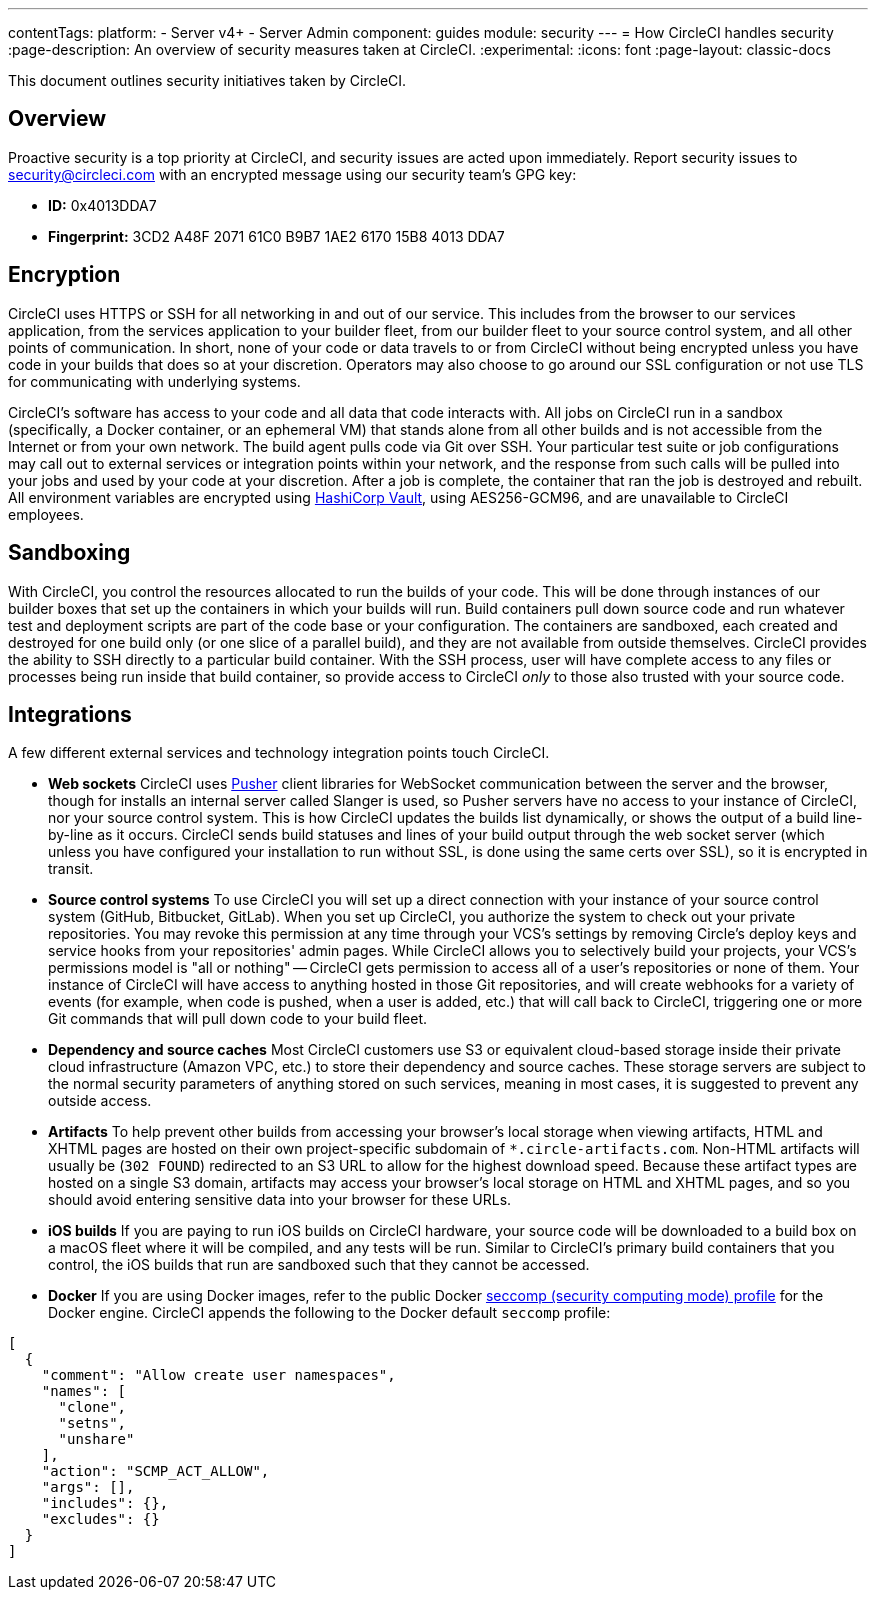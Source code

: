 ---
contentTags:
  platform:
  - Server v4+
  - Server Admin
component: guides
module: security
---
= How CircleCI handles security
:page-description: An overview of security measures taken at CircleCI.
:experimental:
:icons: font
:page-layout: classic-docs

This document outlines security initiatives taken by CircleCI.

[#overview]
== Overview

Proactive security is a top priority at CircleCI, and security issues are acted upon immediately. Report security issues to mailto:security@circleci.com[security@circleci.com] with an encrypted message using our security team's GPG key:

* *ID:* 0x4013DDA7
* *Fingerprint:* 3CD2 A48F 2071 61C0 B9B7 1AE2 6170 15B8 4013 DDA7

[#encryption]
== Encryption

CircleCI uses HTTPS or SSH for all networking in and out of our service. This includes from the browser to our services application, from the services application to your builder fleet, from our builder fleet to your source control system, and all other points of communication. In short, none of your code or data travels to or from CircleCI without being encrypted unless you have code in your builds that does so at your discretion. Operators may also choose to go around our SSL configuration or not use TLS for communicating with underlying systems.

CircleCI's software has access to your code and all data that code interacts with. All jobs on CircleCI run in a sandbox (specifically, a Docker container, or an ephemeral VM) that stands alone from all other builds and is not accessible from the Internet or from your own network. The build agent pulls code via Git over SSH. Your particular test suite or job configurations may call out to external services or integration points within your network, and the response from such calls will be pulled into your jobs and used by your code at your discretion. After a job is complete, the container that ran the job is destroyed and rebuilt. All environment variables are encrypted using link:https://www.vaultproject.io/[HashiCorp Vault], using AES256-GCM96, and are unavailable to CircleCI employees.

[#sandboxing]
== Sandboxing

With CircleCI, you control the resources allocated to run the builds of your code. This will be done through instances of our builder boxes that set up the containers in which your builds will run. Build containers pull down source code and run whatever test and deployment scripts are part of the code base or your configuration. The containers are sandboxed, each created and destroyed for one build only (or one slice of a parallel build), and they are not available from outside themselves. CircleCI provides the ability to SSH directly to a particular build container. With the SSH process, user will have complete access to any files or processes being run inside that build container, so provide access to CircleCI _only_ to those also trusted with your source code.

[#integrations]
== Integrations

A few different external services and technology integration points touch CircleCI.

* *Web sockets* CircleCI uses https://pusher.com/[Pusher] client libraries for WebSocket communication between the server and the browser, though for installs an internal server called Slanger is used, so Pusher servers have no access to your instance of CircleCI, nor your source control system. This is how CircleCI updates the builds list dynamically, or shows the output of a build line-by-line as it occurs. CircleCI sends build statuses and lines of your build output through the web socket server (which unless you have configured your installation to run without SSL, is done using the same certs over SSL), so it is encrypted in transit.
* *Source control systems* To use CircleCI you will set up a direct connection with your instance of your source control system (GitHub, Bitbucket, GitLab). When you set up CircleCI, you authorize the system to check out your private repositories. You may revoke this permission at any time through your VCS's settings by removing Circle's deploy keys and service hooks from your repositories' admin pages. While CircleCI allows you to selectively build your projects, your VCS's permissions model is "all or nothing" -- CircleCI gets permission to access all of a user's repositories or none of them. Your instance of CircleCI will have access to anything hosted in those Git repositories, and will create webhooks for a variety of events (for example, when code is pushed, when a user is added, etc.) that will call back to CircleCI, triggering one or more Git commands that will pull down code to your build fleet.
* *Dependency and source caches* Most CircleCI customers use S3 or equivalent cloud-based storage inside their private cloud infrastructure (Amazon VPC, etc.) to store their dependency and source caches. These storage servers are subject to the normal security parameters of anything stored on such services, meaning in most cases, it is suggested to prevent any outside access.
* *Artifacts* To help prevent other builds from accessing your browser's local storage when viewing artifacts, HTML and XHTML pages are hosted on their own project-specific subdomain of `*.circle-artifacts.com`. Non-HTML artifacts will usually be (`302 FOUND`) redirected to an S3 URL to allow for the highest download speed. Because these artifact types are hosted on a single S3 domain, artifacts may access your browser's local storage on HTML and XHTML pages, and so you should avoid entering sensitive data into your browser for these URLs.
* *iOS builds* If you are paying to run iOS builds on CircleCI hardware, your source code will be downloaded to a build box on a macOS fleet where it will be compiled, and any tests will be run. Similar to CircleCI's primary build containers that you control, the iOS builds that run are sandboxed such that they cannot be accessed.
* *Docker* If you are using Docker images, refer to the public Docker link:https://github.com/docker/engine/blob/e76380b67bcdeb289af66ec5d6412ea85063fc04/profiles/seccomp/default.json[seccomp (security computing mode) profile] for the Docker engine. CircleCI appends the following to the Docker default `seccomp` profile:

[,shell]
----
[
  {
    "comment": "Allow create user namespaces",
    "names": [
      "clone",
      "setns",
      "unshare"
    ],
    "action": "SCMP_ACT_ALLOW",
    "args": [],
    "includes": {},
    "excludes": {}
  }
]
----